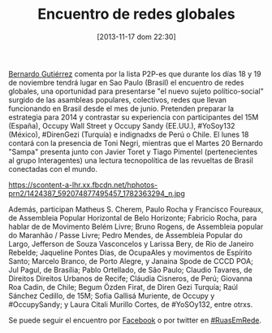 #+BLOG: infotics
#+POSTID: 950
#+DATE: [2013-11-17 dom 22:30]
#+OPTIONS: toc:nil num:nil todo:nil pri:nil tags:nil ^:nil TeX:nil
#+CATEGORY: coop, economía, copyleft, cultura,evento
#+TAGS: ows, 15m, yosoy132, direngezi, indignadxs, indignados, toni negri, javier toret, tiago pimentel, ruasemrede, revoltas globais
#+DESCRIPTION:
#+TITLE: Encuentro de redes globales

[[http://codigoabiertocc.wordpress.com/][Bernardo Gutiérrez]] comenta por la lista P2P-es que durante los días 18 y 19 de noviembre tendrá lugar en Sao Paulo (Brasil) el encuentro de redes globales, una oportunidad para presentarse "el nuevo sujeto político-social" surgido de las asambleas populares, colectivos, redes que llevan funcionando en Brasil desde el mes de junio.
Pretenden preparar la estrategia para 2014 y contrastar su experiencia con participantes del 15M (España), Occupy Wall Street y Occupy Sandy (EE.UU.), #YoSoy132 (México), #DirenGezi (Turquía) e indignadxs de Perú o Chile.
El lunes 18 contará con la presencia de Toni Negri, mientras que el Martes 20 Bernardo "Sampa" presenta junto con Javier Toret y Tiago Pimentel (pertenecientes al grupo Interagentes) una lectura tecnopolítica de las revueltas de Brasil conectadas con el mundo.
#+CAPTION: Cómo construir lo común. Las revueltas sociales en las redes y en las calles, 18 y 19 noviembre 2013.
#+LABEL: Imagen de Facebook: https://scontent-a-lhr.xx.fbcdn.net/hphotos-prn2/1424387_592074877495457_1782363294_n.jpg
https://scontent-a-lhr.xx.fbcdn.net/hphotos-prn2/1424387_592074877495457_1782363294_n.jpg

Además, participan Matheus S. Cherem, Paulo Rocha y Francisco Foureaux, de Assembleia Popular Horizontal de Belo Horizonte; Fabricio
Rocha, para hablar de de Movimento Belém Livre; Bruno Rogens, de Assembleia popular do Maranhão / Passe Livre; Pedro Mendes, de Assembleia Popular do Largo, Jefferson de Souza Vasconcelos y Larissa Bery, de Rio de Janeiro Rebelde; Jaqueline Pontes Dias, de OcupaAles y movimentos de Espírito Santo; Marcelo Branco, de Porto Alegre, y Janaina Spode de CCCD POA; Jul Pagul, de Brasília; Pablo Ortellado, de São Paulo; Claudio Tavares, de Direitos Direitos Urbanos de Recife; Cláudia Cisneros, de Perú; Giovanna Roa Cadin, de Chile; Begum Özden Firat, de Diren Gezi Turquía; Raúl Sánchez Cedillo, de 15M; Sofia Gallisá Muriente, de Occupy y #OccupySandy; y Laura Citali Murillo Cortes, de #YoSOy132, entre otrxs.

Se puede seguir el encuentro por [[http://www.facebook.com/events/1423257257892107/?fref%3Dts][Facebook]] o por twitter en [[https://twitter.com/search?q%3D%2523ruasemrede][#RuasEmRede]].

